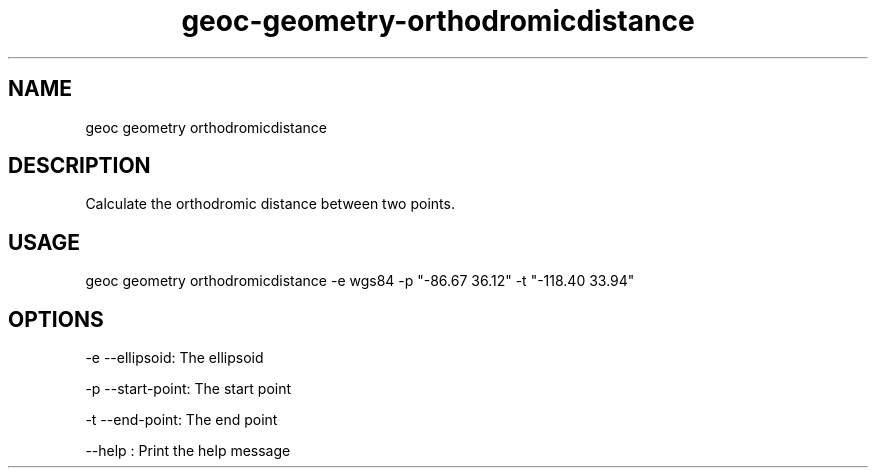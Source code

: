 .TH "geoc-geometry-orthodromicdistance" "1" "16 February 2015" "version 0.1"
.SH NAME
geoc geometry orthodromicdistance
.SH DESCRIPTION
Calculate the orthodromic distance between two points.
.SH USAGE
geoc geometry orthodromicdistance -e wgs84 -p "-86.67 36.12" -t "-118.40 33.94"
.SH OPTIONS
-e --ellipsoid: The ellipsoid
.PP
-p --start-point: The start point
.PP
-t --end-point: The end point
.PP
--help : Print the help message
.PP
